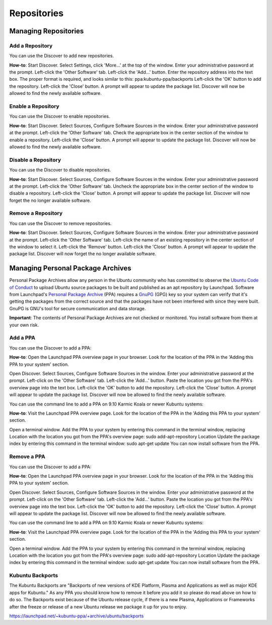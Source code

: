 .. _repositories-link:

Repositories
=============

Managing Repositories
----------------------

Add a Repository
~~~~~~~~~~~~~~~~~

You can use the Discover to add new repositories.

**How-to**: Start Discover. Select Settings, click 'More...' at the top of the window. Enter your administrative password at the prompt. Left-click the 'Other Software' tab. Left-click the 'Add...' button. Enter the repository address into the text box. The proper format is required, and looks similar to this: ppa:kubuntu-ppa/backports Left-click the 'OK' button to add the repository. Left-click the 'Close' button. A prompt will appear to update the package list. Discover will now be allowed to find the newly available software. 

.. image:: ../images/repos/SoftwareSources-zesty.png
    :align: center
    :scale: 50 %
.. image:: ../images/repos/EditRepos-zesty.png
    :align: center
    :scale: 50 %
.. image:: ../images/repos/EditRepo-zesty.png
    :align: center
    :scale: 50 %
    
Enable a Repository
~~~~~~~~~~~~~~~~~~~~

You can use the Discover to enable repositories.

**How-to**: Start Discover. Select Sources, Configure Software Sources in the window. Enter your administrative password at the prompt. Left-click the 'Other Software' tab. Check the appropriate box in the center section of the window to enable a repository. Left-click the 'Close' button. A prompt will appear to update the package list. Discover will now be allowed to find the newly available software. 

Disable a Repository
~~~~~~~~~~~~~~~~~~~~~

You can use the Discover to disable repositories.

**How-to**: Start Discover. Select Sources, Configure Software Sources in the window. Enter your administrative password at the prompt. Left-click the 'Other Software' tab. Uncheck the appropriate box in the center section of the window to disable a repository. Left-click the 'Close' button. A prompt will appear to update the package list. Discover will now forget the no longer available software. 

Remove a Repository
~~~~~~~~~~~~~~~~~~~~

You can use the Discover to remove repositories.

**How-to**: Start Discover. Select Sources, Configure Software Sources in the window. Enter your administrative password at the prompt. Left-click the 'Other Software' tab. Left-click the name of an existing repository in the center section of the window to select it. Left-click the 'Remove' button. Left-click the 'Close' button. A prompt will appear to update the package list. Discover will now forget the no longer available software. 

Managing Personal Package Archives
-----------------------------------

Personal Package Archives allow any person in the Ubuntu community who has committed to observe the `Ubuntu Code of Conduct <https://launchpad.net/codeofconduct>`_ to upload Ubuntu source packages to be built and published as an apt repository by Launchpad. Software from Launchpad's `Personal Package Archive <https://launchpad.net/ubuntu/+ppas>`_ (PPA) requires a `GnuPG <https://www.gnupg.org/>`_ (GPG) key so your system can verify that it's getting the packages from the correct source and that the packages have not been interfered with since they were built. GnuPG is GNU's tool for secure communication and data storage.

**Important**: The contents of Personal Package Archives are not checked or monitored. You install software from them at your own risk. 

Add a PPA
~~~~~~~~~~

You can use the Discover to add a PPA:

**How-to**: Open the Launchpad PPA overview page in your browser. Look for the location of the PPA in the 'Adding this PPA to your system' section.

Open Discover. Select Sources, Configure Software Sources in the window. Enter your administrative password at the prompt. Left-click on the 'Other Software' tab. Left-click the 'Add...' button. Paste the location you got from the PPA's overview page into the text box. Left-click the 'OK' button to add the repository. Left-click the 'Close' button. A prompt will appear to update the package list. Discover will now be allowed to find the newly available software.

You can use the command line to add a PPA on 9.10 Karmic Koala or newer Kubuntu systems:

**How-to**: Visit the Launchpad PPA overview page. Look for the location of the PPA in the 'Adding this PPA to your system' section.

Open a terminal window. Add the PPA to your system by entering this command in the terminal window, replacing Location with the location you got from the PPA's overview page: sudo add-apt-repository Location Update the package index by entering this command in the terminal window: sudo apt-get update You can now install software from the PPA. 

Remove a PPA
~~~~~~~~~~~~~

You can use the Discover to add a PPA:

**How-to**: Open the Launchpad PPA overview page in your browser. Look for the location of the PPA in the 'Adding this PPA to your system' section.

Open Discover. Select Sources, Configure Software Sources in the window. Enter your administrative password at the prompt. Left-click on the 'Other Software' tab. Left-click the 'Add...' button. Paste the location you got from the PPA's overview page into the text box. Left-click the 'OK' button to add the repository. Left-click the 'Close' button. A prompt will appear to update the package list. Discover will now be allowed to find the newly available software.

You can use the command line to add a PPA on 9.10 Karmic Koala or newer Kubuntu systems:

**How-to**: Visit the Launchpad PPA overview page. Look for the location of the PPA in the 'Adding this PPA to your system' section.

Open a terminal window. Add the PPA to your system by entering this command in the terminal window, replacing Location with the location you got from the PPA's overview page: sudo add-apt-repository Location Update the package index by entering this command in the terminal window: sudo apt-get update You can now install software from the PPA. 

Kubuntu Backports
~~~~~~~~~~~~~

The Kubuntu Backports are "Backports of new versions of KDE Platform, Plasma and Applications as well as major KDE apps for Kubuntu." As any PPA you should know how to remove it before you add it so please do read above on how to do so. The Backports exist because of the Ubuntu release cycle, if there is a new Plasma, Applications or Frameworks after the freeze or release of a new Ubuntu release we package it up for you to enjoy.

https://launchpad.net/~kubuntu-ppa/+archive/ubuntu/backports
